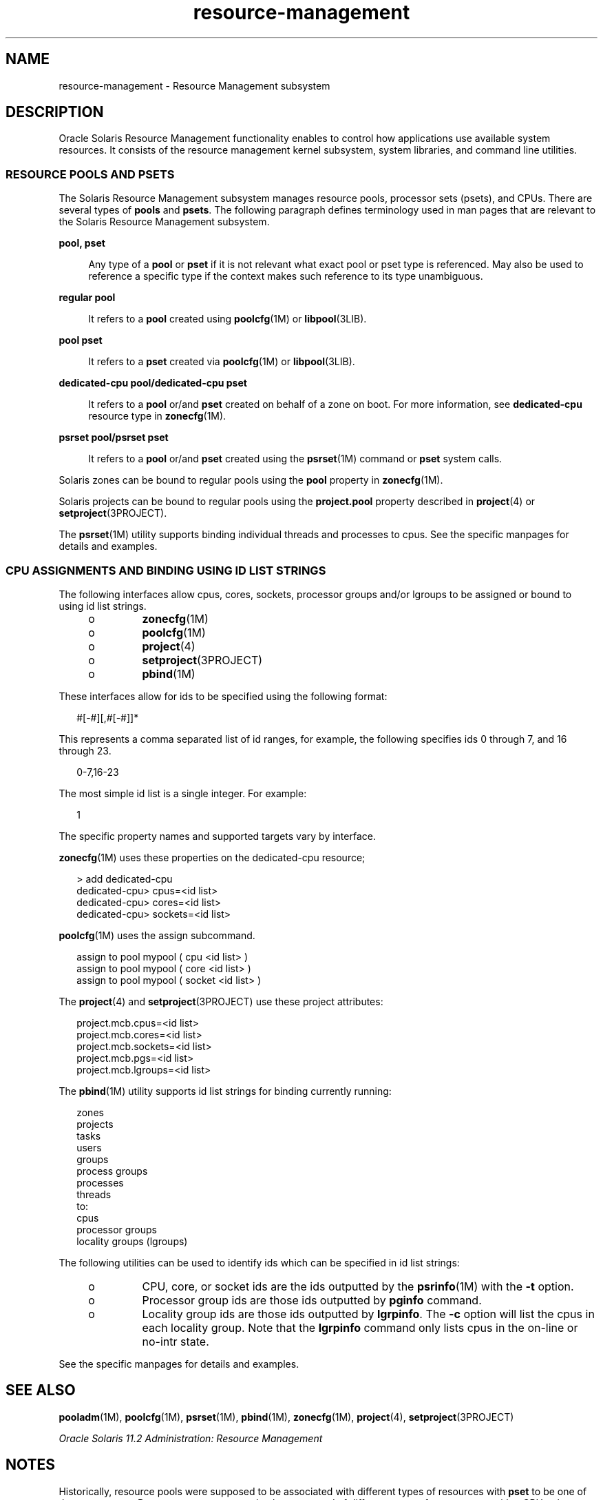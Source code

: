'\" te
.\" Copyright (c) 2015, Oracle and/or its affiliates. All rights             reserved.
.TH resource-management 5 "21 May 2015" "SunOS 5.11" "Standards, Environments, and Macros"
.SH NAME
resource-management \- Resource Management subsystem
.SH DESCRIPTION
.sp
.LP
Oracle Solaris Resource Management functionality enables to control how applications use available system resources. It consists of the resource management kernel subsystem, system libraries, and command line utilities.
.SS "RESOURCE POOLS AND PSETS"
.sp
.LP
The Solaris Resource Management subsystem manages resource pools, processor sets (psets), and CPUs. There are several types of \fBpools\fR and \fBpsets\fR. The following paragraph defines terminology used in man pages that are relevant to the Solaris Resource Management subsystem.
.sp
.ne 2
.mk
.na
\fB\fBpool, pset\fR\fR
.ad
.sp .6
.RS 4n
Any type of a \fBpool\fR or \fBpset\fR if it is not relevant what exact pool or pset type is referenced. May also be used to reference a specific type if the context makes such reference to its type unambiguous.
.RE

.sp
.ne 2
.mk
.na
\fB\fBregular pool\fR\fR
.ad
.sp .6
.RS 4n
It refers to a \fBpool\fR created using \fBpoolcfg\fR(1M) or \fBlibpool\fR(3LIB).
.RE

.sp
.ne 2
.mk
.na
\fB\fBpool pset\fR\fR
.ad
.sp .6
.RS 4n
It refers to a \fBpset\fR created via \fBpoolcfg\fR(1M) or \fBlibpool\fR(3LIB).
.RE

.sp
.ne 2
.mk
.na
\fB\fBdedicated-cpu pool/dedicated-cpu pset\fR\fR
.ad
.sp .6
.RS 4n
It refers to a \fBpool\fR or/and \fBpset\fR created on behalf of a zone on boot. For more information, see \fBdedicated-cpu\fR resource type in \fBzonecfg\fR(1M).
.RE

.sp
.ne 2
.mk
.na
\fB\fBpsrset pool/psrset pset\fR\fR
.ad
.sp .6
.RS 4n
It refers to a \fBpool\fR or/and \fBpset\fR created using the \fBpsrset\fR(1M) command or \fBpset\fR system calls.
.RE

.sp
.LP
Solaris zones can be bound to regular pools using the \fBpool\fR property in \fBzonecfg\fR(1M).
.sp
.LP
Solaris projects can be bound to regular pools using the \fBproject.pool\fR property described in \fBproject\fR(4) or \fBsetproject\fR(3PROJECT).
.sp
.LP
The \fBpsrset\fR(1M) utility supports binding individual threads and processes to cpus. See the specific manpages for details and examples.
.SS "CPU ASSIGNMENTS AND BINDING USING ID LIST STRINGS"
.sp
.LP
The following interfaces allow cpus, cores, sockets, processor groups and/or lgroups to be assigned or bound to using id list strings.
.RS +4
.TP
.ie t \(bu
.el o
\fBzonecfg\fR(1M)
.RE
.RS +4
.TP
.ie t \(bu
.el o
\fBpoolcfg\fR(1M)
.RE
.RS +4
.TP
.ie t \(bu
.el o
\fBproject\fR(4)
.RE
.RS +4
.TP
.ie t \(bu
.el o
\fBsetproject\fR(3PROJECT)
.RE
.RS +4
.TP
.ie t \(bu
.el o
\fBpbind\fR(1M)
.RE
.sp
.LP
These interfaces allow for ids to be specified using the following format:
.sp
.in +2
.nf
#[-#][,#[-#]]*
.fi
.in -2
.sp

.sp
.LP
This represents a comma separated list of id ranges, for example, the following specifies ids 0 through 7, and 16 through 23.
.sp
.in +2
.nf
0-7,16-23
.fi
.in -2
.sp

.sp
.LP
The most simple id list is a single integer. For example:
.sp
.in +2
.nf
1
.fi
.in -2
.sp

.sp
.LP
The specific property names and supported targets vary by interface.
.sp
.LP
\fBzonecfg\fR(1M) uses these properties on the dedicated-cpu resource;
.sp
.in +2
.nf
> add dedicated-cpu
dedicated-cpu> cpus=<id list>
dedicated-cpu> cores=<id list>
dedicated-cpu> sockets=<id list>
.fi
.in -2
.sp

.sp
.LP
\fBpoolcfg\fR(1M) uses the assign subcommand.
.sp
.in +2
.nf
assign to pool mypool ( cpu <id list> )
assign to pool mypool ( core <id list> )
assign to pool mypool ( socket <id list> )
.fi
.in -2
.sp

.sp
.LP
The \fBproject\fR(4) and \fBsetproject\fR(3PROJECT) use these project attributes:
.sp
.in +2
.nf
project.mcb.cpus=<id list>
project.mcb.cores=<id list>
project.mcb.sockets=<id list>
project.mcb.pgs=<id list>
project.mcb.lgroups=<id list>
.fi
.in -2
.sp

.sp
.LP
The \fBpbind\fR(1M) utility supports id list strings for binding currently running:
.sp
.in +2
.nf
zones
    projects
    tasks
    users
    groups
    process groups
    processes
    threads
to:
    cpus
    processor groups
    locality groups (lgroups)
.fi
.in -2
.sp

.sp
.LP
The following utilities can be used to identify ids which can be specified in id list strings:
.RS +4
.TP
.ie t \(bu
.el o
CPU, core, or socket ids are the ids outputted by the \fBpsrinfo\fR(1M) with the \fB-t\fR option.
.RE
.RS +4
.TP
.ie t \(bu
.el o
Processor group ids are those ids outputted by \fBpginfo\fR command.
.RE
.RS +4
.TP
.ie t \(bu
.el o
Locality group ids are those ids outputted by \fBlgrpinfo\fR. The \fB-c\fR option will list the cpus in each locality group. Note that the \fBlgrpinfo\fR command only lists cpus in the on-line or no-intr state.
.RE
.sp
.LP
See the specific manpages for details and examples.
.SH SEE ALSO
.sp
.LP
\fBpooladm\fR(1M), \fBpoolcfg\fR(1M), \fBpsrset\fR(1M), \fBpbind\fR(1M), \fBzonecfg\fR(1M), \fBproject\fR(4), \fBsetproject\fR(3PROJECT)
.sp
.LP
\fIOracle Solaris 11.2 Administration: Resource Management\fR
.SH NOTES
.sp
.LP
Historically, resource pools were supposed to be associated with different types of resources with \fBpset\fR to be one of those resources. Resources were supposed to be composed of different types of components, with a CPU to be one of those components. However, the only type of resource Solaris ever used is a \fBpset\fR, and the only type of a component a \fBpset\fR can be composed of is a CPU. Thus, while relevant \fBlibpool\fR(3LIB) API function names contain words "resource" and "component", all man pages related to the Solaris Resource Management subsystem directly refer to psets and CPUs instead of resources and components.
